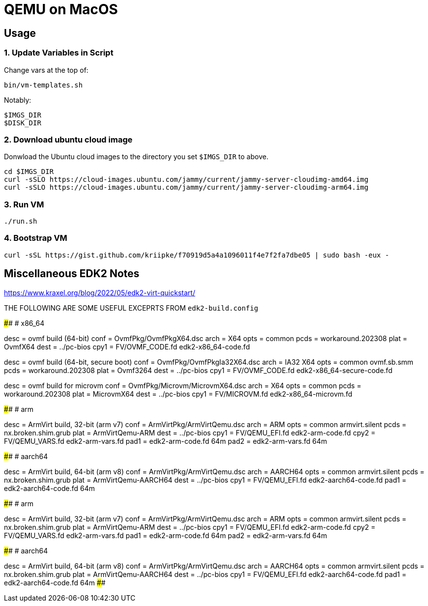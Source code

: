 = QEMU on MacOS

== Usage

=== 1. Update Variables in Script

Change vars at the top of:

       bin/vm-templates.sh

Notably:
       
       $IMGS_DIR
       $DISK_DIR

=== 2. Download ubuntu cloud image 

Donwload the Ubuntu cloud images to the directory you set `$IMGS_DIR` to above.

       cd $IMGS_DIR 
       curl -sSLO https://cloud-images.ubuntu.com/jammy/current/jammy-server-cloudimg-amd64.img
       curl -sSLO https://cloud-images.ubuntu.com/jammy/current/jammy-server-cloudimg-arm64.img

=== 3. Run VM

       ./run.sh

=== 4. Bootstrap VM

	curl -sSL https://gist.github.com/kriipke/f70919d5a4a1096011f4e7f2fa7dbe05 | sudo bash -eux -

== Miscellaneous EDK2 Notes

https://www.kraxel.org/blog/2022/05/edk2-virt-quickstart/

THE FOLLOWING ARE SOME USEFUL EXCEPRTS FROM `edk2-build.config`

####################################################################################
# x86_64

[build.ovmf.x86_64]
desc = ovmf build (64-bit)
conf = OvmfPkg/OvmfPkgX64.dsc
arch = X64
opts = common
pcds = workaround.202308
plat = OvmfX64
dest = ../pc-bios
cpy1 = FV/OVMF_CODE.fd edk2-x86_64-code.fd

[build.ovmf.x86_64.secure]
desc = ovmf build (64-bit, secure boot)
conf = OvmfPkg/OvmfPkgIa32X64.dsc
arch = IA32 X64
opts = common
       ovmf.sb.smm
pcds = workaround.202308
plat = Ovmf3264
dest = ../pc-bios
cpy1 = FV/OVMF_CODE.fd edk2-x86_64-secure-code.fd

[build.ovmf.microvm]
desc = ovmf build for microvm
conf = OvmfPkg/Microvm/MicrovmX64.dsc
arch = X64
opts = common
pcds = workaround.202308
plat = MicrovmX64
dest = ../pc-bios
cpy1 = FV/MICROVM.fd  edk2-x86_64-microvm.fd

####################################################################################
# arm

[build.armvirt.arm]
desc = ArmVirt build, 32-bit (arm v7)
conf = ArmVirtPkg/ArmVirtQemu.dsc
arch = ARM
opts = common
       armvirt.silent
pcds = nx.broken.shim.grub
plat = ArmVirtQemu-ARM
dest = ../pc-bios
cpy1 = FV/QEMU_EFI.fd    edk2-arm-code.fd
cpy2 = FV/QEMU_VARS.fd   edk2-arm-vars.fd
pad1 = edk2-arm-code.fd  64m
pad2 = edk2-arm-vars.fd  64m

####################################################################################
# aarch64

[build.armvirt.aa64]
desc = ArmVirt build, 64-bit (arm v8)
conf = ArmVirtPkg/ArmVirtQemu.dsc
arch = AARCH64
opts = common
       armvirt.silent
pcds = nx.broken.shim.grub
plat = ArmVirtQemu-AARCH64
dest = ../pc-bios
cpy1 = FV/QEMU_EFI.fd  edk2-aarch64-code.fd
pad1 = edk2-aarch64-code.fd  64m

####################################################################################
# arm

[build.armvirt.arm]
desc = ArmVirt build, 32-bit (arm v7)
conf = ArmVirtPkg/ArmVirtQemu.dsc
arch = ARM
opts = common
       armvirt.silent
pcds = nx.broken.shim.grub
plat = ArmVirtQemu-ARM
dest = ../pc-bios
cpy1 = FV/QEMU_EFI.fd    edk2-arm-code.fd
cpy2 = FV/QEMU_VARS.fd   edk2-arm-vars.fd
pad1 = edk2-arm-code.fd  64m
pad2 = edk2-arm-vars.fd  64m

####################################################################################
# aarch64

[build.armvirt.aa64]
desc = ArmVirt build, 64-bit (arm v8)
conf = ArmVirtPkg/ArmVirtQemu.dsc
arch = AARCH64
opts = common
       armvirt.silent
pcds = nx.broken.shim.grub
plat = ArmVirtQemu-AARCH64
dest = ../pc-bios
cpy1 = FV/QEMU_EFI.fd  edk2-aarch64-code.fd
pad1 = edk2-aarch64-code.fd  64m
####################################################################################
